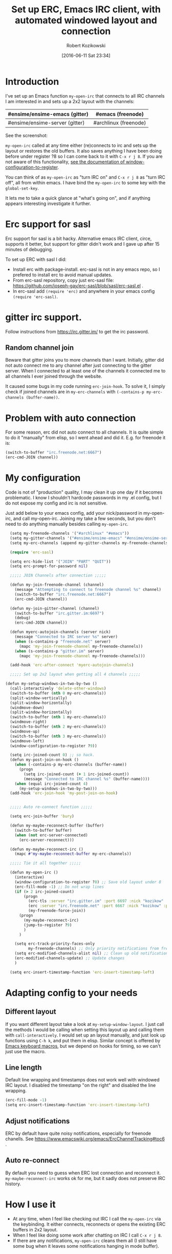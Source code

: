 #+BLOG: wordpress
#+POSTID: 603
#+DATE: [2016-06-11 Sat 23:34]
#+BLOG: wordpress
#+OPTIONS: toc:3
#+OPTIONS: todo:t
#+TITLE: Set up ERC, Emacs IRC client, with automated windowed layout and connection
#+AUTHOR: Robert Kozikowski
#+EMAIL: r.kozikowski@gmail.com
* Introduction
I've set up an Emacs function =my-open-irc= that connects to all IRC channels I am interested in and sets up a 2x2 layout with the channels:
#+ATTR_HTML: :border 2 :rules all :frame all
|--------------------------------+-----------------------|
| #ensime/ensime-emacs (gitter)  | #emacs (freenode)     |
|--------------------------------+-----------------------|
| #ensime/ensime-server (gitter) | #archlinux (freenode) |
|--------------------------------+-----------------------|
See the screenshot:
[[file:irc_setup.png][file:~/git_repos/github/kozikow-blog/irc_setup.png]]

=my-open-irc= called at any time either (re)connects to irc and sets up the layout or restores the old buffers.
It also saves anything I have been doing before under register ?8 so I can come back to it with =C-x r j 8=.
If you are not aware of this functionality, [[https://www.emacswiki.org/emacs/WindowsAndRegisters][see the documentation of window-configuration-to-register]].

You can think of as =my-open-irc= as "turn IRC on" and =C-x r j 8= as "turn IRC off", all from within emacs.
I have bind the =my-open-irc= to some key with the =global-set-key=.

It lets me to take a quick glance at "what's going on", and if anything appears interesting investigate it further.
* Erc support for sasl
Erc support for sasl is a bit hacky.
Alternative emacs IRC client, circe, supports it better, but support for gitter didn't work and I gave up after 15 minutes of debugging.

To set up ERC with sasl I did:
- Install erc with package-install. erc-sasl is not in any emacs repo, so I prefered to install erc to avoid manual updates.
- From erc-sasl repository, copy just erc-sasl file: https://github.com/joseph-gay/erc-sasl/blob/sasl/erc-sasl.el .
- In erc-sasl add =(require 'erc)= and anywhere in your emacs config =(require 'erc-sasl)=.
* gitter irc support.
Follow instructions from https://irc.gitter.im/ to get the irc password.
** Random channel join
Beware that gitter joins you to more channels than I want.
Initially, gitter did not auto connect me to any channel after just connecting to the gitter server.
When I connected to at least one of the channels it connected me to all channels I ever joined through the website.

It caused some bugs in my code running =erc-join-hook=.
To solve it, I simply check if joined channels are in =my-erc-channels= with =(-contains-p my-erc-channels (buffer-name))=.
* Problem with auto connection
For some reason, erc did not auto connect to all channels.
It is quite simple to do it "manually" from elisp, so I went ahead and did it. E.g. for freenode it is:
#+BEGIN_SRC clojure :results output
  (switch-to-buffer "irc.freenode.net:6667")
  (erc-cmd-JOIN channel))
#+END_SRC
* My configuration
Code is not of "production" quality, I may clean it up one day if it becomes problematic.
I know I shouldn't hardcode passwords in my .el config, but I do not expose my config and irc is not sensitive.

Just add below to your emacs config, add your nick/password in my-open-irc, and call my-open-irc.
Joining my take a few seconds, but you don't need to do anything manually besides calling =my-open-irc=.
#+BEGIN_SRC clojure :results output
  (setq my-freenode-channels '("#archlinux" "#emacs"))
  (setq my-gitter-channels '("#ensime/ensime-emacs" "#ensime/ensime-server"))
  (setq my-erc-channels (append my-gitter-channels my-freenode-channels))

  (require 'erc-sasl)

  (setq erc-hide-list '("JOIN" "PART" "QUIT"))
  (setq erc-prompt-for-password nil)

  ;;;;; JOIN Channels after connection ;;;;;

  (defun my-join-freenode-channel (channel)
    (message "Attempting to connect to freenode channel %s" channel)
    (switch-to-buffer "irc.freenode.net:6667")
    (erc-cmd-JOIN channel))

  (defun my-join-gitter-channel (channel)
    (switch-to-buffer "irc.gitter.im:6697")
    (debug)
    (erc-cmd-JOIN channel))

  (defun myerc-autojoin-channels (server nick)
    (message "Connected to IRC server %s" server)
    (when (s-contains-p "freenode.net" server)
      (mapc 'my-join-freenode-channel my-freenode-channels))
    (when (s-contains-p "gitter.im" server)
      (mapc 'my-join-freenode-channel my-freenode-channels)))

  (add-hook 'erc-after-connect 'myerc-autojoin-channels)

  ;;;;; Set up 2x2 layout when getting all 4 channels ;;;;;

(defun my-setup-windows-in-two-by-two ()
  (call-interactively 'delete-other-windows)
  (switch-to-buffer (nth 0 my-erc-channels))
  (split-window-vertically)
  (split-window-horizontally)
  (windmove-down)
  (split-window-horizontally)
  (switch-to-buffer (nth 1 my-erc-channels))
  (windmove-right)
  (switch-to-buffer (nth 2 my-erc-channels))
  (windmove-up)
  (switch-to-buffer (nth 3 my-erc-channels))
  (windmove-left)
  (window-configuration-to-register ?9))

  (setq irc-joined-count 0) ;; so hack.
  (defun my-post-join-on-hook ()
    (when (-contains-p my-erc-channels (buffer-name))
      (progn
        (setq irc-joined-count (+ 1 irc-joined-count))
        (message "Connected to IRC channel %s" (buffer-name))))
    (when (equal irc-joined-count 4)
      (my-setup-windows-in-two-by-two)))
  (add-hook 'erc-join-hook 'my-post-join-on-hook)


  ;;;;; Auto re-connect function ;;;;;

  (setq erc-join-buffer 'bury)

  (defun my-maybe-reconnect-buffer (buffer)
    (switch-to-buffer buffer)
    (when (not erc-server-connected)
      (erc-server-reconnect)))

  (defun my-maybe-reconnect-irc ()
    (mapc #'my-maybe-reconnect-buffer my-erc-channels))

  ;;;;; Tie it all together ;;;;;

  (defun my-open-irc ()
    (interactive)
    (window-configuration-to-register ?8) ;; Save old layout under 8
    (erc-fill-mode -1) ;; Do not wrap lines
    (if (> 2 irc-joined-count)
        (progn
          (erc-tls :server "irc.gitter.im" :port 6697 :nick "kozikow" :password "")
          (erc :server "irc.freenode.net" :port 6667 :nick "kozikow" :password "")
          (my-freenode-force-join))
      (progn
        (my-maybe-reconnect-irc)
        (jump-to-register ?9)
        )
      )

    (setq erc-track-priority-faces-only
          my-freenode-channels) ;; Only priority notifications from freenode
    (setq erc-modified-channels-alist nil) ;; Clean up old notifications
    (erc-modified-channels-update) ;; Update changes
    )

  (setq erc-insert-timestamp-function 'erc-insert-timestamp-left)
#+END_SRC
* Adapting config to your needs
** Different layout
If you want different layout take a look at =my-setup-window-layout=.
I just call the methods I would be calling when setting this layout up and calling them with =call-interactively=.
I would set up an layout manually, and just look up functions using =C-h k=, and put them in elisp.
Similar concept is offered by [[https://www.emacswiki.org/emacs/KeyboardMacros][Emacs keyboard macros]], but we depend on hooks for timing, so we can't just use the macro.
** Line length
Default line wrapping and timestamps does not work well with windowed IRC layout.
I disabled the timestamp "on the right" and disabled the line wrapping.

#+BEGIN_SRC clojure :results output
  (erc-fill-mode -1)
  (setq erc-insert-timestamp-function 'erc-insert-timestamp-left)
#+END_SRC
** Adjust notifications
ERC by default have quite noisy notifications, especially for freenode chanells.
See https://www.emacswiki.org/emacs/ErcChannelTracking#toc6 .
** Auto re-connect
By default you need to guess when ERC lost connection and reconnect it.
=my-maybe-reconnect-irc= works ok for me, but it sadly does not preserve IRC history.
* How I use it
- At any time, when I feel like checking out IRC I call the =my-open-irc= via the keybinding. It either connects, reconnects or opens the existing ERC buffers in 2x2 layout.
- When I feel like doing some work after chatting on IRC I call =C-x r j 8=.
- If there are any notifications, =my-open-irc= cleans them all (I still have some bug when it leaves some notifications hanging in mode buffer).

# irc_setup.png http://kozikow.files.wordpress.com/2016/06/irc_setup2.png
# /home/kozikow/git_repos/github/kozikow-blog/irc_setup.png http://kozikow.files.wordpress.com/2016/06/irc_setup3.png
